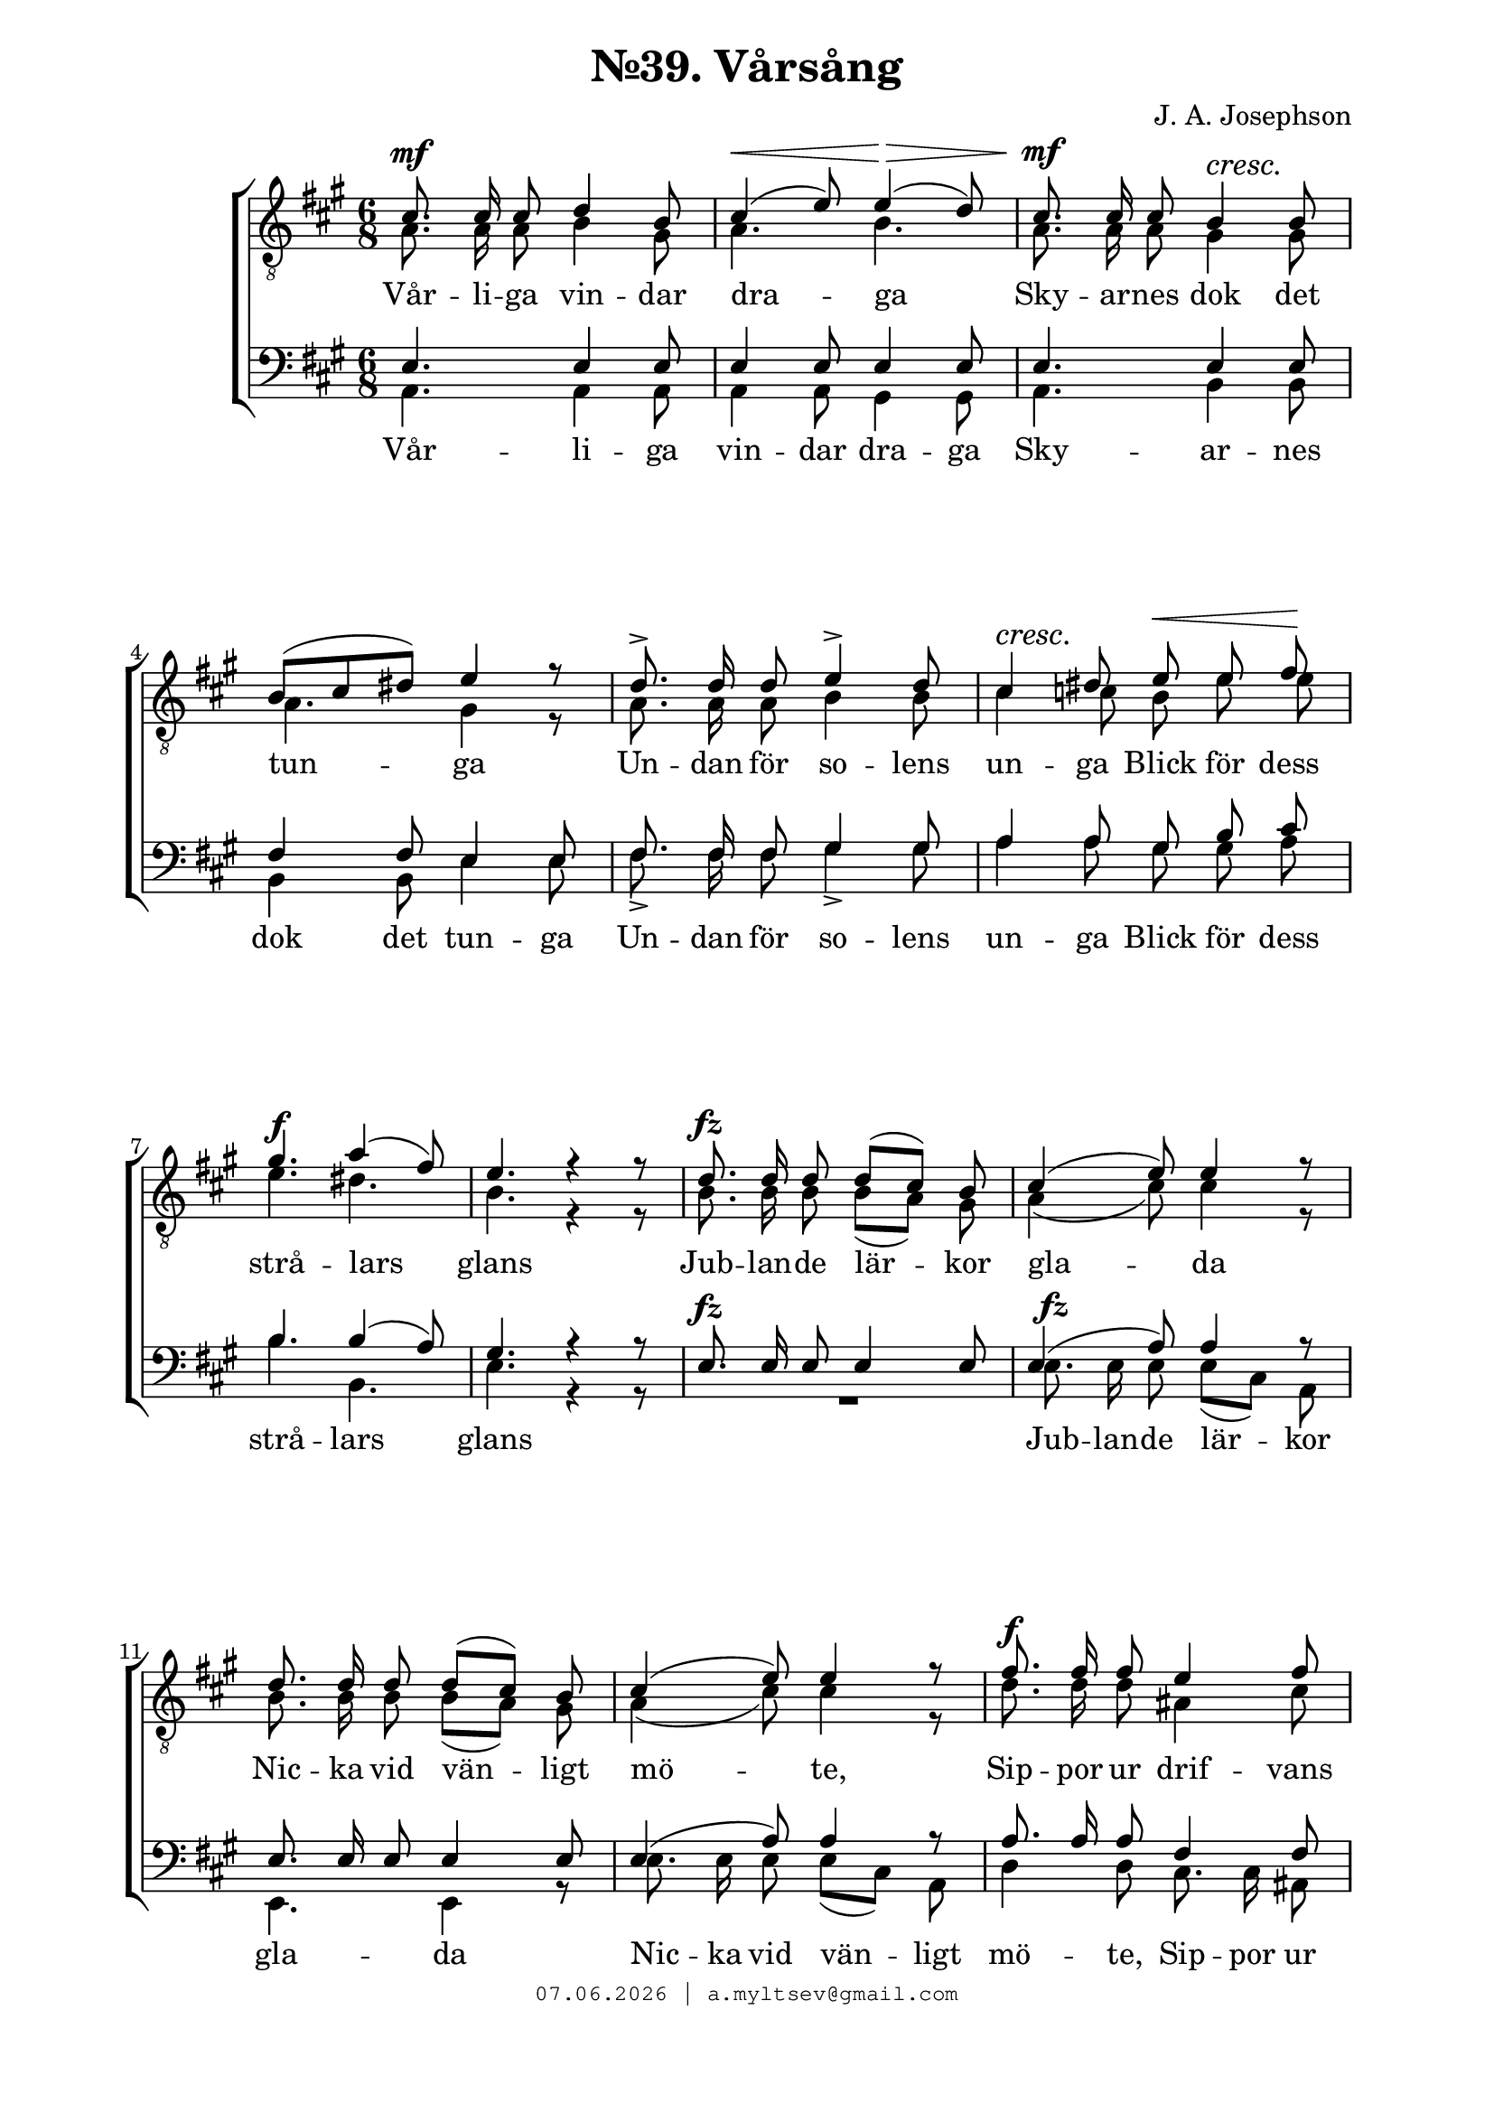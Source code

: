 % headers {{{1
\version "2.18.2"
#(set-global-staff-size 20)
\header {
    title = "№39. Vårsång"
    composer = "J. A. Josephson"
    copyright=\markup\tiny\typewriter\simple #(strftime
        "%d.%m.%Y | a.myltsev@gmail.com" (localtime(current-time)))
}
\paper {
    line-width = 170
    page-top-space = 2\cm
    left-margin = 2\cm
    bottom-margin = 1.5\cm
}

% notes {{{1

global = {
    \dynamicUp
    \key a \major
    \time 6/8
    \autoBeamOff
}

sopranoNotes = \relative g {
    \global
    \voiceOne
% Vårsång39 t1
 cis8. \mf cis16 cis8 d4 b8 |  cis4( \< e8) e4( \> d8) |  cis8. \mf cis16 cis8  b4 \cresc b8 \! | \break
 b([ cis dis)] e4 r8 |  d8.-> d16 d8 e4-> d8 |  cis4 \cresc dis8 \! e \< e fis \! | \break
 gis4. \f a4( fis8) |  e4. r4 r8 |  d8. \fz d16 d8 d[( cis]) b |  cis4( e8) e4 r8 | \break
 d8. d16 d8 d[( cis]) b |  cis4( e8) e4 r8 |  fis8. \f fis16 fis8 e4 fis8 |
 \pageBreak

 e4( dis8) d4. |  cis8. b16 cis8 e4 d8 |  cis4.( b4) r8 |
 b8. b16 b8 b( cis) d |  e4. e |  f8. f16 f8 f4 f8 |  e2. |
 e8. e16 fis8 cis( d) b |  a4 r8 r4 r8 | a'2.~ |  a4.~ a8( gis) fis |  e2. |
 e4( eis8) fis4( gis,8) |  a4 r8 d8. d16 d8 |  cis4. bis |  cis e8. fis16 gis8 |  a2.~ |  a4. r4 r8
    \bar "|."
}

altoNotes = \relative c' {
    \global
    \clef "G_8"
    \voiceTwo
% Vårsång39 t2
 a8. a16 a8 b4 gis8 |  a4. b |  a8. a16 a8 gis4 gis8 |
 a4. gis4 r8 |  a8. a16 a8 b4 b8 |  cis4 c8 b e e |
 e4. dis |  b r4 r8 |  b8. b16 b8 b([ a)] gis |  a4( cis8) cis4 r8 |
 b8. b16 b8 b[( a]) gis |  a4( cis8) cis4 r8 |  d8. d16 d8 ais4 cis8 |

 cis4( b8) b4. |  a8. gis16 a8 b4 b8 |  a4.( gis4) r8 |
 a8. a16 a8 gis4 gis8 |  a4. bes |  c8. c16 c8 c4 c8 | c4.( d) |
 cis8. cis16 d8 a( b) gis |  a4 r8 r4 r8 |  d4.( dis) |  e4( cis8) bis4. |  cis2.( |
 d4.) d | cis4 r8 a8. a16 a8 |  a4. a |  a d8. d16 d8 |  <cis e>2.~ |  <cis e>4. r4 r8
}

tenorNotes = \relative g {
    \global
    \voiceOne
% Vårsång39 bar
 \time 6/8
 e4. e4 e8 |  e4 e8 e4 e8 |  e4. e4 e8 |
 fis4 fis8 e4 e8 |  fis8. fis16 fis8 gis4 gis8 |  a4 a8 gis b cis |
 b4. b4( a8) |  gis4. r4 r8 |  e8. \fz e16 e8 e4 e8 |  e4( a8) a4 r8 |
 e8. e16 e8 e4 e8 |  e4( a8) a4 r8 |  a8. a16 a8 fis4 fis8 |

 fis4. e |  e8. d16 e8 fis4 fis8 |  e4.~ e4 r8 |
 fis8. fis16 fis8 e4 e8 |  e4. g |  a8. a16 a8 a4 a8 |  g4.( gis) |
 a8. a16 a8 e4 e8 |  fis4 r8 a8. a16 a8 |  a2. |  cis4( a8) fis8( gis) a |  a4.( ais |
 b) b |  a4 r8 fis8. fis16 fis8 |  e4. dis |  e gis8. a16 b8 |  a2.~ |  a4. r
}

bassNotes = \relative c {
    \global
    \clef bass
    \voiceTwo
% Vårsång39 bass
 a4. a4 a8 |  a4 a8 gis4 gis8 |  a4. b4 b8 |
 b4 b8 e4 e8 |  fis8.-> fis16 fis8 gis4-> gis8 |  a4 a8 gis gis a |
 b4. b, |  e r4 r8 |  R2. |  e8. \fz e16 e8 e[( cis]) a |
 e4. e4 r8 |  e'8. e16 e8 e[( cis]) a |  d4 d8 cis8. cis16 ais8 |

 b4 b8 gis4 gis8 |  a8. a16 a8 d4 d8 | e4.~ e4 r8 |
 dis8. dis16 dis8 d4 d8 |  cis4. c |  c8. c16 c8 c4 c8 |  c4.( b) |
 a8. a16 d8 e4 e8 |  fis4 r8 r4 r8 |  fis4.( f) |  e dis |  e2.~ |
 e4. e |  a,4 r8 a8. a16 a8 |  a4. a |  a e'8. e16 e8 |  a,2.~ |  a4. r4 r8
}

% lyrics {{{1

commonLyrics = \lyricmode {
      Vår -- li -- ga  vin -- dar  dra -- ga
      Sky -- ar -- nes  dok  det  tun -- ga
      Un -- dan  för  so -- lens  un -- ga  Blick
      för  dess  strå -- lars  glans
      
      Jub -- lan -- de  lär -- kor  gla -- da
      Nic -- ka  vid  vän -- ligt  mö -- te,
      Sip -- por  ur  drif -- vans  skö -- te
      Lyf -- ta  sin  bly -- ga  krans,
}

bassLyrics = \lyricmode {
      Vår -- li -- ga  vin -- dar  dra -- ga
      Sky -- ar -- nes  dok  det  tun -- ga
      Un -- dan  för  so -- lens  un -- ga  Blick
      för  dess  strå -- lars  glans
      
      Jub -- lan -- de  lär -- kor  gla -- da
      Nic -- ka  vid  vän -- ligt  mö -- te,
      Sip -- por  ur  drif -- vans  skö -- te
      Lyf -- ta  sin  bly -- ga  krans,
}

% score {{{1
\score {
    \new ChoirStaff <<
      \new Staff <<
        \new Voice = "soprano" \sopranoNotes
        \new Voice = "alto" \altoNotes
      >>
      \new Lyrics \lyricsto "soprano" \commonLyrics
      \new Staff <<
        \new Voice = "tenor" \tenorNotes
        \new Voice = "bass" \bassNotes
      >>
      \new Lyrics \lyricsto "bass" \bassLyrics
    >>
    \layout {} \midi {
        \context {
            \Score
            midiChannelMapping = #'instrument
        }
    }
}
% }}}
% vim:set ft=lilypond foldmethod=marker:
